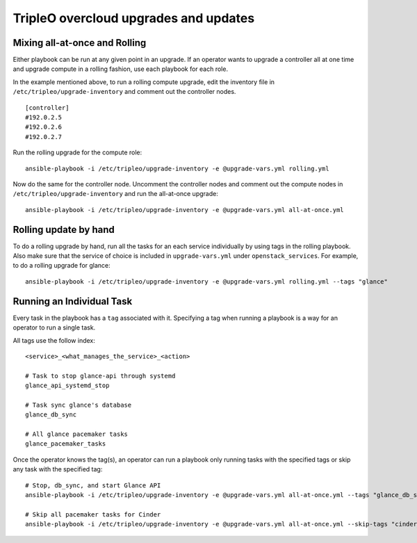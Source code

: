 ======================================
TripleO overcloud upgrades and updates
======================================

Mixing all-at-once and Rolling
==============================

Either playbook can be run at any given point in an upgrade.  If an operator
wants to upgrade a controller all at one time and upgrade compute in a rolling
fashion, use each playbook for each role.

In the example mentioned above, to run a rolling compute upgrade, edit the
inventory file in ``/etc/tripleo/upgrade-inventory`` and comment out the
controller nodes.

::

   [controller]
   #192.0.2.5
   #192.0.2.6
   #192.0.2.7

Run the rolling upgrade for the compute role::

  ansible-playbook -i /etc/tripleo/upgrade-inventory -e @upgrade-vars.yml rolling.yml

Now do the same for the controller node.  Uncomment the controller nodes and
comment out the compute nodes in ``/etc/tripleo/upgrade-inventory`` and run
the all-at-once upgrade::

  ansible-playbook -i /etc/tripleo/upgrade-inventory -e @upgrade-vars.yml all-at-once.yml

Rolling update by hand
======================

To do a rolling upgrade by hand, run all the tasks for an each service
individually by using tags in the rolling playbook. Also make sure that the
service of choice is included in ``upgrade-vars.yml`` under
``openstack_services``.  For example, to do a rolling upgrade for glance::

  ansible-playbook -i /etc/tripleo/upgrade-inventory -e @upgrade-vars.yml rolling.yml --tags "glance"

Running an Individual Task
==========================

Every task in the playbook has a ``tag`` associated with it. Specifying a tag
when running a playbook is a way for an operator to run a single task.

All tags use the follow index::

  <service>_<what_manages_the_service>_<action>

  # Task to stop glance-api through systemd
  glance_api_systemd_stop

  # Task sync glance's database
  glance_db_sync

  # All glance pacemaker tasks
  glance_pacemaker_tasks

Once the operator knows the tag(s), an operator can run a playbook only running
tasks with the specified tags or skip any task with the specified tag::

   # Stop, db_sync, and start Glance API
   ansible-playbook -i /etc/tripleo/upgrade-inventory -e @upgrade-vars.yml all-at-once.yml --tags "glance_db_sync,glance_api_systemd_stop,glance_api_systemd_start"

   # Skip all pacemaker tasks for Cinder
   ansible-playbook -i /etc/tripleo/upgrade-inventory -e @upgrade-vars.yml all-at-once.yml --skip-tags "cinder_pacemaker_tasks"
